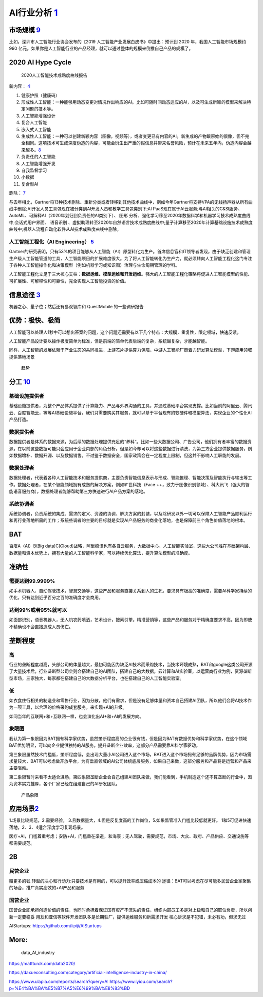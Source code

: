 
AI行业分析 `1 <http://www.woshipm.com/pd/873240.html>`__
========================================================

|2020 AI| |iresearch_AI|

市场规模 `9 <https://www.zhihu.com/pub/reader/119980992/chapter/1284104620428685312>`__
---------------------------------------------------------------------------------------

比如，深圳市人工智能行业协会发布的《2019
人工智能产业发展白皮书》中提出：预计到 2020 年，我国人工智能市场规模约
990
亿元。如果你是人工智能行业的产品经理，就可以通过整体的规模来倒推自己产品的规模了。

2020 AI Hype Cycle
------------------

.. figure:: ../img/2020_AI_Gartner.png

   2020人工智能技术成熟度曲线报告

新内容：
`4 <http://www.iotworld.com.cn/html/News/202009/31046f2ae4fd6885.shtml>`__

1.  健康护照（健康码）
2.  形成性人工智能：一种能够用动态变更对情况作出响应的AI。比如可随时间动态适应的AI，以及可生成新颖的模型来解决特定问题的技术等。
3.  人工智能增强设计
4.  复合人工智能
5.  嵌入式人工智能
6.  生成性人工智能：一种可以创建新颖内容（图像，视频等），或者变更已有内容的AI。新生成的产物跟原始的很像，但不完全相同。这项技术可生成深度伪造的内容，可能会衍生出严重的假信息并带来名誉风险，预计在未来五年内，伪造内容会越来越多。\ `8 <https://www.gartner.com/cn/information-technology/articles/5-trends-drive-the-gartner-hype-cycle-for-emerging-technologies-2020>`__
7.  负责任的人工智能
8.  人工智能增强开发
9.  自我监督学习
10. 小数据
11. 复合型AI

删除： `7 <https://moore.live/news/247633/detail/>`__

与去年相比，Gartner将13种技术删除、重新分类或者转移到其他技术曲线中，例如今年Gartner将支持VPA的无线扬声器从所有曲线中删除;AI开发人员工具包现在被分类到AI开发人员和教学工具包类别下;AI
PaaS现在属于AI云服务;与AI相关的C&SI服务、AutoML、可解释AI（2020年划归到负责任的AI类别下）、
图形
分析、强化学习移至2020年数据科学和机器学习技术成熟度曲线中;会话式用户界面、
语音识别
、虚拟助理转至2020年自然语言技术成熟度曲线中;量子计算移至2020年计算基础设施技术成熟度曲线中;机器人流程自动化软件从AI技术成熟度曲线中删除。

人工智能工程化（AI Engineering） `5 <https://www.gartner.com/cn/newsroom/press-releases/2021-top-strategic-technologies-cn>`__
~~~~~~~~~~~~~~~~~~~~~~~~~~~~~~~~~~~~~~~~~~~~~~~~~~~~~~~~~~~~~~~~~~~~~~~~~~~~~~~~~~~~~~~~~~~~~~~~~~~~~~~~~~~~~~~~~~~~~~~~~~~~~~

Gartner的研究表明，只有53%的项目能够从人工智能（AI）原型转化为生产。首席信息官和IT领导者发现，由于缺乏创建和管理生产级人工智能管道的工具，人工智能项目的扩展难度很大。为了将人工智能转化为生产力，就必须转向人工智能工程化这门专注于各种人工智能操作化和决策模型（例如机器学习或知识图）治理与生命周期管理的学科。

人工智能工程化立足于三大核心支柱：\ **数据运维、模型运维和开发运维**\ 。强大的人工智能工程化策略将促进人工智能模型的性能、可扩展性、可解释性和可靠性，完全实现人工智能投资的价值。

信息途径 `3 <https://blog.csdn.net/Dylan_zhijing/article/details/107548246>`__
------------------------------------------------------------------------------

机器之心、量子位；然后还有易观智库和 QuestMobile 的一些调研报告

优势：极快、极简
----------------

人工智能可以处理人1秒中可以想出答案的问题，这个问题还需要有以下几个特点：大规模，重复性，限定领域，快速反馈。

人工智能产品设计要以操作极度简单为标准，但是前端的简单代表后端的复杂，系统越复杂，才能越智能。

同样，人工智能的发展依赖于产业生态的共同推进，上游芯片提供算力保障，中游人工智能厂商着力研发算法模型，下游应用领域提供落地场景

.. figure:: ../img/qushi.png

   趋势

分工 `10 <http://www.changgpm.com/thread-387-1-1.htmls>`__
----------------------------------------------------------

基础设施提供者
~~~~~~~~~~~~~~

基础设施提供者，为整个产品体系提供了计算能力、产品与外界沟通的工具，并通过基础平台实现支撑。比如当前的阿里云、腾讯云、百度智能云，等等AI基础设施平台，我们只需要购买其服务，就可以基于平台现有的软硬件和模型算法，实现企业的个性化AI产品打造。

数据提供者
~~~~~~~~~~

数据提供者是体系的数据来源，为后续的数据处理提供充足的“养料”。比如一些大数据公司、广告公司，他们拥有者丰富的数据资源，在以前这些数据可能只会应用于企业内部的角色分析，但是如今却可以将这些数据进行清洗，为第三方企业提供数据服务，例如数据增补、数据开源、以及数据销售。不过鉴于数据安全，国家政策会在一定程度上限制，但这并不影响人工职能的发展。

数据处理者
~~~~~~~~~~

数据处理者，代表着各种人工智能技术和服务提供商，主要负责智能信息表示与形成、智能推理、智能决策及智能执行与输出等工作。数据处理者，在某个智能领域拥有成熟的解决方案，例如旷世科技（Face
++，致力于图像识别领域）、科大讯飞（强大的智能语音服务商），数据处理者能够帮助第三方快速进行AI产品方案的落地。

系统协调者
~~~~~~~~~~

系统协调者，负责系统的集成、需求的定义、资源的协调、解决方案的封装，以及除研发以外一切可以保障人工智能产品顺利运行和再行业落地所需的工作；系统些调者的主要的目标就是实现AI产品服务的商业化落地，也是保障前三个角色价值落地的根本。

BAT
---

百度A（AI）B(Big
data)C(Cloud)战略，阿里腾讯也有各自云服务，大数据中心，人工智能实验室，这些大公司胜在基础架构层、数据量和资本优势上，拥有大量的人工智能科学家，可以持续优化算法，提升算法模型的准确度。

准确性
------

需要达到99.9999%
~~~~~~~~~~~~~~~~

如手术机器人，自动驾驶技术，智慧交通等，这些产品和服务直接关系到人的生死，要求具有极高的准确度，需要AI科学家持续的优化，只有达到近乎百分之百的准确度才会商用。

达到99%或者95%就可以
~~~~~~~~~~~~~~~~~~~~

如面部识别，语音机器人，无人机农药喷洒，艺术设计，搜索引擎，精准营销等，这些产品和服务对于精确度要求不高，因为即使不精确也不会直接造成人员伤亡。

垄断程度
--------

高
~~

行业的垄断程度越高，头部公司的体量越大，最初可能因为缺乏AI技术而采购技术，当技术环境成熟，BAT和google这类公司开源了大量技术后，行业垄断型公司会则会搭建自己的AI团队，搭建自己的大数据，云计算和AI实验室，以运营商行业为例，资源垄断型市场，三家独大，每家都在搭建自己的大数据分析平台，也在搭建自己的人工智能实验室。

低
~~

如衣食住行相关的制造业和零售行业，因为分散，他们有需求，但是没有足够体量和资本自己搭建AI团队，所以他们会将AI技术作为一项工具，以合理的价格采购成套服务，来实现+AI的升级。

如同当年的互联网+和+互联网一样，也会演化出AI+和+AI的发展方向。

象限图
~~~~~~

我认为第一象限因为BAT拥有科学家优势，虽然垄断程度高的企业很有钱，但是因为BAT有数据优势和科学家优势，在这个领域BAT优势明显，可以向企业提供独特的AI服务，提升垄断企业效率，这部分产品需要靠AI科学家驱动。

第三象限虽然技术门槛低，垄断程度低，会出现大量小AI公司进入这个市场，BAT进入这个市场拥有足够的品牌优势，因为市场需求量较大，BAT可以考虑做开放平台，为有垂直领域的AI公司体统底层服务，如果自己来做，这部分服务和产品将是运营和产品来主要驱动。

第二象限暂时来看不太适合进场，第四象限垄断企业会自己组建AI团队来做，我们能看到，手机制造这个还不算垄断的行业中，因为资本实力雄厚，各个厂家已经在组建自己的AI研发团队。

.. figure:: ../img/产品象限.png
   :width: 600px

   产品象限


应用场景\ `2 <https://www.zhihu.com/question/57373956/answer/155398900>`__
--------------------------------------------------------------------------

1.场景比较规范，2.需要经验，
3.且数据量大，4.但是反复度高的工作岗位，5.如果监管准入门槛比较低就更好。
1和5可促进快速落地，2、3、4适合深度学习复现场景。

医疗+AI，门槛着重考虑；安防+AI，门槛重在渠道，和海康；无人驾驶，需要规范，市场、大众、政府、产品供应、交通设施等都需要规范。

2B
--

民营企业
~~~~~~~~

赚更多的钱 转型的决心和行动力:只要技术是有用的，可以提升效率或压缩成本的
途径：BAT可以考虑在尽可能多民营企业家聚集的场合，推广真实高效的+AI产品和服务

国营企业
~~~~~~~~

国营企业即承担创造价值的责任，也同时承担着保证国有资产不流失的责任，组织内部员工多是对上级和自己的职位负责，所以创新一定要稳妥
用友和亚信等软件开发团队多是长期驻厂，提供运维服务和新需求开发
核心诉求是不犯错，未必有功，但求无过

AIStartups: https://github.com/lipiji/AIStartups

More:
-----

.. figure:: ../img/data_AI_industry.jpg

   data_AI_industry

https://mattturck.com/data2020/

https://daxueconsulting.com/category/artificial-intelligence-industry-in-china/

https://www.ulapia.com/reports/search?query=AI
https://www.iyiou.com/search?p=%E4%BA%BA%E5%B7%A5%E6%99%BA%E8%83%BD

.. |2020 AI| image:: ../img/2020_AI.png
.. |iresearch_AI| image:: ../img/iresearch_AI.png

